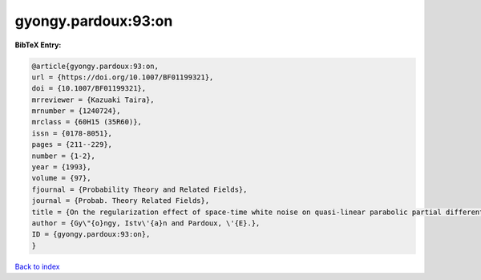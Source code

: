 gyongy.pardoux:93:on
====================

.. :cite:t:`gyongy.pardoux:93:on`

.. bibliography:: ../../All.bib

**BibTeX Entry:**

.. code-block:: bibtex

   @article{gyongy.pardoux:93:on,
   url = {https://doi.org/10.1007/BF01199321},
   doi = {10.1007/BF01199321},
   mrreviewer = {Kazuaki Taira},
   mrnumber = {1240724},
   mrclass = {60H15 (35R60)},
   issn = {0178-8051},
   pages = {211--229},
   number = {1-2},
   year = {1993},
   volume = {97},
   fjournal = {Probability Theory and Related Fields},
   journal = {Probab. Theory Related Fields},
   title = {On the regularization effect of space-time white noise on quasi-linear parabolic partial differential equations},
   author = {Gy\"{o}ngy, Istv\'{a}n and Pardoux, \'{E}.},
   ID = {gyongy.pardoux:93:on},
   }

`Back to index <../index>`_
